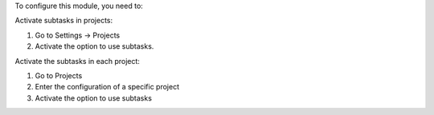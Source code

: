 To configure this module, you need to:

Activate subtasks in projects:

#. Go to Settings -> Projects
#. Activate the option to use subtasks.


Activate the subtasks in each project:

#. Go to Projects
#. Enter the configuration of a specific project
#. Activate the option to use subtasks

